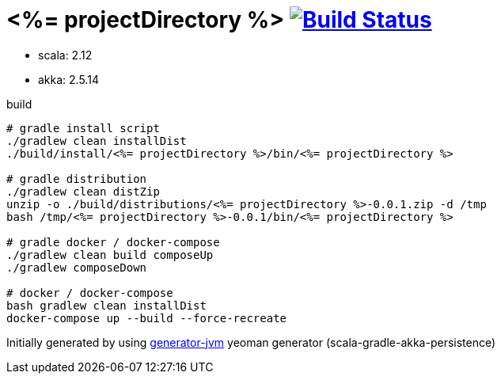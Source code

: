 = <%= projectDirectory %> image:https://travis-ci.org/daggerok/<%= projectDirectory %>.svg?branch=master["Build Status", link="https://travis-ci.org/daggerok/<%= projectDirectory %>"]

//tag::content[]

- scala: 2.12
- akka: 2.5.14

//Read link:https://daggerok.github.io/<%= projectDirectory %>[project reference documentation]

.build
[source,bash]
----
# gradle install script
./gradlew clean installDist
./build/install/<%= projectDirectory %>/bin/<%= projectDirectory %>

# gradle distribution
./gradlew clean distZip
unzip -o ./build/distributions/<%= projectDirectory %>-0.0.1.zip -d /tmp
bash /tmp/<%= projectDirectory %>-0.0.1/bin/<%= projectDirectory %>

# gradle docker / docker-compose
./gradlew clean build composeUp
./gradlew composeDown

# docker / docker-compose
bash gradlew clean installDist
docker-compose up --build --force-recreate
----

//end::content[]

Initially generated by using link:https://github.com/daggerok/generator-jvm/[generator-jvm] yeoman generator (scala-gradle-akka-persistence)

